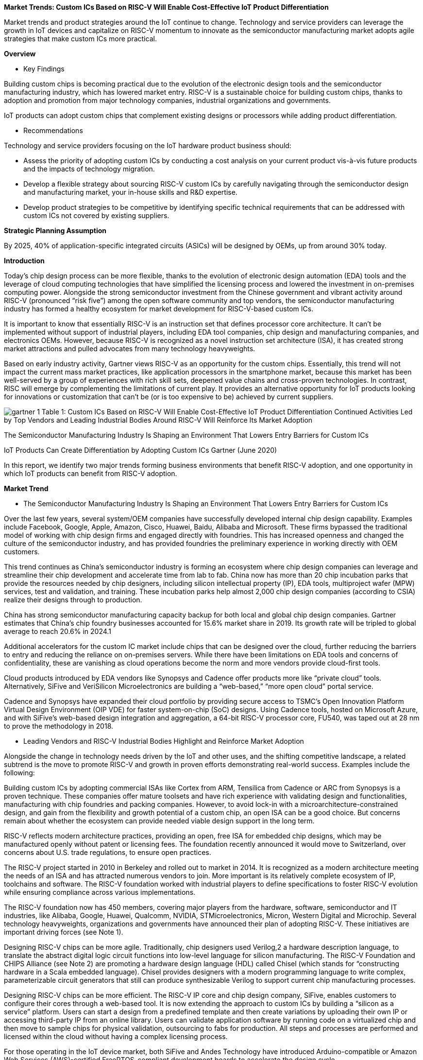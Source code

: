 
*Market Trends: Custom ICs Based on RISC-V Will Enable Cost-Effective IoT Product Differentiation*



Market trends and product strategies around the IoT continue to change. Technology and service providers can leverage the growth in IoT devices and capitalize on RISC-V momentum to innovate as the semiconductor manufacturing market adopts agile strategies that make custom ICs more practical.


*Overview*

* Key Findings

Building custom chips is becoming practical due to the evolution of the electronic design tools and the semiconductor manufacturing industry, which has lowered market entry.
RISC-V is a sustainable choice for building custom chips, thanks to adoption and promotion from major technology companies, industrial organizations and governments.

IoT products can adopt custom chips that complement existing designs or processors while adding product differentiation.

* Recommendations

Technology and service providers focusing on the IoT hardware product business should:

- Assess the priority of adopting custom ICs by conducting a cost analysis on your current product vis-à-vis future products and the impacts of technology migration.
- Develop a flexible strategy about sourcing RISC-V custom ICs by carefully navigating through the semiconductor design and manufacturing market, your in-house skills and R&D expertise.
- Develop product strategies to be competitive by identifying specific technical requirements that can be addressed with custom ICs not covered by existing suppliers.


*Strategic Planning Assumption*

By 2025, 40% of application-specific integrated circuits (ASICs) will be designed by OEMs, up from around 30% today.



*Introduction*


Today’s chip design process can be more flexible, thanks to the evolution of electronic design automation (EDA) tools and the leverage of cloud computing technologies that have simplified the licensing process and lowered the investment in on-premises computing power. Alongside the strong semiconductor investment from the Chinese government and vibrant activity around RISC-V (pronounced “risk five”) among the open software community and top vendors, the semiconductor manufacturing industry has formed a healthy ecosystem for market development for RISC-V-based custom ICs.

It is important to know that essentially RISC-V is an instruction set that defines processor core architecture. It can’t be implemented without support of industrial players, including EDA tool companies, chip design and manufacturing companies, and electronics OEMs. However, because RISC-V is recognized as a novel instruction set architecture (ISA), it has created strong market attractions and pulled advocates from many technology heavyweights.

Based on early industry activity, Gartner views RISC-V as an opportunity for the custom chips. Essentially, this trend will not impact the current mass market practices, like application processors in the smartphone market, because this market has been well-served by a group of experiences with rich skill sets, deepened value chains and cross-proven technologies. In contrast, RISC will emerge by complementing the limitations of current play. It provides an alternative opportunity for IoT products looking for innovations or customization that can’t be (or is too expensive to be) achieved by current suppliers.


image:img/gartner_1.png[]
Table 1: Custom ICs Based on RISC-V Will Enable Cost-Effective IoT Product Differentiation
Continued Activities Led by Top Vendors and Leading Industrial Bodies Around RISC-V Will Reinforce Its Market Adoption



The Semiconductor Manufacturing Industry Is Shaping an Environment That Lowers Entry Barriers for Custom ICs

IoT Products Can Create Differentiation by Adopting Custom ICs
Gartner (June 2020)

In this report, we identify two major trends forming business environments that benefit RISC-V adoption, and one opportunity in which IoT products can benefit from RISC-V adoption.


*Market Trend*


* The Semiconductor Manufacturing Industry Is Shaping an Environment That Lowers Entry Barriers for Custom ICs

Over the last few years, several system/OEM companies have successfully developed internal chip design capability. Examples include Facebook, Google, Apple, Amazon, Cisco, Huawei, Baidu, Alibaba and Microsoft. These firms bypassed the traditional model of working with chip design firms and engaged directly with foundries. This has increased openness and changed the culture of the semiconductor industry, and has provided foundries the preliminary experience in working directly with OEM customers.

This trend continues as China’s semiconductor industry is forming an ecosystem where chip design companies can leverage and streamline their chip development and accelerate time from lab to fab. China now has more than 20 chip incubation parks that provide the resources needed by chip designers, including silicon intellectual property (IP), EDA tools, multiproject wafer (MPW) services, test and validation, and training. These incubation parks help almost 2,000 chip design companies (according to  CSIA) realize their designs through to production.

China has strong semiconductor manufacturing capacity backup for both local and global chip design companies. Gartner estimates that China’s chip foundry businesses accounted for 15.6% market share in 2019. Its growth rate will be tripled to global average to reach 20.6% in 2024.1

Additional accelerators for the custom IC market include chips that can be designed over the cloud, further reducing the barriers to entry and reducing the reliance on on-premises servers. While there have been limitations on EDA tools and concerns of confidentiality, these are vanishing as cloud operations become the norm and more vendors provide cloud-first tools.

Cloud products introduced by EDA vendors like Synopsys and Cadence offer products more like “private cloud” tools. Alternatively, SiFive and VeriSilicon Microelectronics are building a “web-based,” “more open cloud” portal service.

Cadence and Synopsys have expanded their cloud portfolio by providing secure access to TSMC’s Open Innovation Platform Virtual Design Environment (OIP VDE) for faster system-on-chip (SoC) designs. Using Cadence tools, hosted on Microsoft Azure, and with SiFive’s web-based design integration and aggregation, a 64-bit RISC-V processor core, FU540, was taped out at 28 nm to prove the methodology in 2018.


* Leading Vendors and RISC-V Industrial Bodies Highlight and Reinforce Market Adoption

Alongside the change in technology needs driven by the IoT and other uses, and the shifting competitive landscape, a related subtrend is the move to promote RISC-V and growth in proven efforts demonstrating real-world success. Examples include the following:

Building custom ICs by adopting commercial ISAs like Cortex from ARM, Tensilica from Cadence or ARC from Synopsys is a proven technique. These companies offer mature toolsets and have rich experience with validating design and functionalities, manufacturing with chip foundries and packing companies. However, to avoid lock-in with a microarchitecture-constrained design, and gain from the flexibility and growth potential of a custom chip, an open ISA can be a good choice. But concerns remain about whether the ecosystem can provide needed viable design support in the long term.

RISC-V reflects modern architecture practices, providing an open, free ISA for embedded chip designs, which may be manufactured openly without patent or licensing fees. The foundation recently announced it would move to Switzerland, over concerns about U.S. trade regulations, to ensure open practices.

The RISC-V project started in 2010 in Berkeley and rolled out to market in 2014. It is recognized as a modern architecture meeting the needs of an ISA and has attracted numerous vendors to join. More important is its relatively complete ecosystem of IP, toolchains and software. The RISC-V foundation worked with industrial players to define specifications to foster RISC-V evolution while ensuring compliance across various implementations.

The RISC-V foundation now has 450 members, covering major players from the hardware, software, semiconductor and IT industries, like Alibaba, Google, Huawei, Qualcomm, NVIDIA, STMicroelectronics, Micron, Western Digital and Microchip. Several technology heavyweights, organizations and governments have announced their plan of adopting RISC-V. These initiatives are important driving forces (see Note 1).

Designing RISC-V chips can be more agile. Traditionally, chip designers used Verilog,2 a hardware description language, to translate the abstract digital logic circuit functions into low-level language for silicon manufacturing. The RISC-V Foundation and CHIPS Alliance (see Note 2) are promoting a hardware design language (HDL) called Chisel (which stands for “constructing hardware in a Scala embedded language). Chisel provides designers with a modern programming language to write complex, parameterizable circuit generators that still can produce synthesizable Verilog to support current chip manufacturing processes.

Designing RISC-V chips can be more efficient. The RISC-V IP core and chip design company, SiFive, enables customers to configure their cores through a web-based tool. It is now extending the approach to custom ICs by building a “silicon as a service” platform. Users can start a design from a predefined template and then create variations by uploading their own IP or accessing third-party IP from an online library. Users can validate application software by running code on a virtualized chip and then move to sample chips for physical validation, outsourcing to fabs for production. All steps and processes are performed and licensed within the cloud without having a complex licensing process.

For those operating in the IoT device market, both SiFive and Andes Technology have introduced Arduino-compatible or Amazon Web Services (AWS)-certified FreeRTOS-compliant development boards to accelerate the design cycle.

Much silicon IP is processor-agnostic already; it can be integrated with RISC-V cores. CEVA has introduced some RISC-V IP proposing cost-effective and short-time-to-market alternative solutions beyond their traditional offerings.

NXP introduced a test water product, a homogeneous RV32M1 processor comprising two ARM and two RISC-V cores. This chip is only available for the VEGA development board shipped through Open ISA organization.3 Microchip introduced a field-programmable gate array (FPGA) line that enabled users to load its soft RISC-V cores for SoC design. Its development boards ranged from $99 to $1,499, alongside the design toolchains and soft IP blocks from its Mi-V RISC-V ecosystem to meet different levels of design requirements.

With these varying options in mind, it is important to develop requirements and strategies aligned to end-product roadmaps and in-house capabilities.

* IoT Products Can Create Differentiation by Adopting Custom ICs

There are many routes to market for semiconductor-based products and the underlying capacity to design and build them. For example, Apple used its own substantial buying power to design and build its own chips at great cost to reduce reliance on third parties. It gained a performance advantage, plus control of confidential information and roadmap security. For more information, see “Best Practices for ASIC Chip Design by System/OEM Companies.” However, designing and building chips is very expensive, and few companies have the resources and leverage of an Apple or other industry giant.

Specialized standard and general-purpose processors offer market-validated features and broad reference designs combined with partner solutions to accelerate product adoption. Many of these chips are built by licensing IP cores from ARM, which has strong ecosystem support based on billions of chip shipments. Conformity of these processor cores and instruction sets is an asset for maintaining compatibility across generations of hardware and software products. However, they are not well-suited to your product requirement. Some might be overloaded because vendors integrate unwanted features, while the others are too general for specific tasks, such as handling machine learning algorithms.

Many IoT products adopted custom ICs upon existing designs; they try to minimize the cost impact by repeating designs while adding new values.

Microsoft introduced custom IC MT3620, optimized for Azure Sphere OS, by partnering with MediaTek. Equipment manufacturer Yiding integrated the module into its existing designs and introduced an Azure Sphere precertified solid-state drive (SSD).

Google introduced Edge TPU, which enhanced the general-purpose embedded processor’s ability for AI inferencing locally. Google introduced a series of Coral development boards that integrantes the TPU with ARM based MCUs/MPUs to help developers to accelerate their IoT projects.

Huawei adopted a custom IC (Kirin A1) for its Lite OS-based sports watch, focused especially on enhancing Bluetooth performance to complement a general-purpose MCU from ST. The same chip was scaled out to be used by its latest True Wireless Sound (TWS) headset product.

Huami adopted a custom IC (Huanshan No. 1) for its sports watch and wristband, complementing ST’s MCU by focusing on biometric signal processing, which helped formulate healthcare for its future sensor fusion platform.

OPPO adopted a custom IC (Apollo), aimed at optimal power and performance, by collaborating with a main processor from Qualcomm. This resulted in 40 hours of battery life in smart mode and up to 21 days in long battery life mode.

Planning IoT products with a balanced focus on custom and commercialized components, as well as open and closed ISAs for their processors, will achieve viable differentiations more cost-effectively.


* Evidence

1. link:[https://www.gartner.com/en/documents/3983348/forecast-semiconductor-foundry-revenue-and-supply-and-de]“Forecast: Semiconductor Foundry Revenue, Supply and Demand, Worldwide, 1Q20 Update”
2.  link:http://www.verilog.com/IEEEVerilog.html[IEEE Standard Verilog Hardware Description Language]
3. link:https://open-isa.org/[VEGA]



-- Note 1: RISC-V Initiatives

Google’s OpenTitan, announced in 2019, seeks to provide an open-source silicon root of trust (RoT) project. It aims to deliver a RISC-V-based RoT design with integration guidelines for use in data center servers, storage devices and peripherals. Google states that “open-sourcing the silicon design makes it more transparent, trustworthy, and ultimately, secure.” as the first open-source silicon RoT project.

Samsung  has disclosed the use of SiFive’s RISC-V core for upcoming chips used in a variety of applications, starting from mmWave radio frequency (RF) processing in mobile devices.

Western Digital led initiatives in the RISC-V Foundation and will transition its own consumption of IP cores, over 1 billion cores per year, to RISC-V.

The Chinese government plans building homegrown semiconductors, and the semiconductor industry considers RISC-V as a game-changing technology. The Chinese government formed the  RISC-V Alliance, comprising experts from academia and IT companies including Baidu, Huawei and Tencent, to contribute to the RISC-V community. China’s semiconductor industry formed the China RISC-V Industrial Consortium, comprising more than 60 semiconductor companies focusing on materializing RISC-V implementations.

The Indian Electronics and Semiconductor Association (IESA) launched industry-relevant courses in colleges and enabled many fabless startups around RISC-V in India. IESA has also started a first-of-its-kind initiative called  Semiconductor Fabless Accelerator Lab (SFAL) with initial funding from the government of Karnataka to support fabless companies and startups to make Indian chips, SoCs and IP.7


-- Note 2: CHIPS Alliance

Linux, supported by more than 1,000 members, leads the collaboration of open-source software and open standards to foster development of open hardware. The Linux Foundation has formed  CHIPS (Common Hardware for Interfaces, Processors and Systems) Alliance, which will foster collaboration and contributions from the open community to make open-source CPU chip and system-on-a-chip (SoC) design more accessible.
